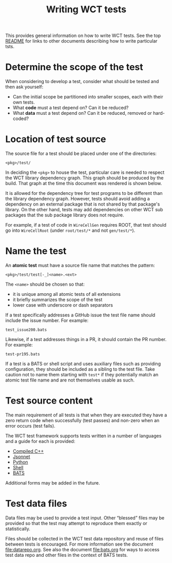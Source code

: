 #+title: Writing WCT tests
#+latex_header: \usepackage[margin=1in]{geometry}
#+options: ':t toc:t

This provides general information on how to write WCT tests.  See the top [[file:../README.org][README]] for links to other documents describing how to write particular tsts.

* Determine the scope of the test

When considering to develop a test, consider what should be tested and then ask yourself:

- Can the initial scope be partitioned into smaller scopes, each with their own tests.
- What *code* must a test depend on?  Can it be reduced?
- What *data* must a test depend on?  Can it be reduced, removed or hard-coded?
  
* Location of test source

The source file for a test should be placed under one of the
directories:

#+begin_example
<pkg>/test/
#+end_example

In deciding the ~<pkg>~ to house the test, particular care is needed to respect the WCT library dependency graph.  This graph should be produced by the build.  That graph at the time this document was rendered is shown below.

[[file:../../wct-deps.png]]

It is allowed for the dependency tree for test programs to be different than the library dependency graph.  However, tests should avoid adding a dependency on an external package that is not shared by that package's library.  On the other hand, tests may add dependencies on other WCT sub packages that the sub package library does not require.

For example, if a test of code in ~WireCellGen~ requires ROOT, that test should go into ~WireCellRoot~ (under ~root/test/*~ and not ~gen/test/*~).

* Name the test

An *atomic test* must have a source file name that matches the pattern:

#+begin_example
<pkg>/test/test[-_]<name>.<ext>
#+end_example

The ~<name>~ should be chosen so that:

- it is unique among all atomic tests of all extensions
- it briefly summarizes the scope of the test
- lower case with underscore or dash separators

If a test specifically addresses a GitHub issue the test file name should
include the issue number.  For example:

#+begin_example
test_issue200.bats
#+end_example
Likewise, if a test addresses things in a PR, it should contain the PR
number.  For example:
#+begin_example
test-pr195.bats
#+end_example

If a test is a BATS or shell script and uses auxiliary files such as
providing configuration, they should be included as a sibling to the
test file.  Take caution not to name them starting with ~test*~ if they
potentially match an atomic test file name and are not themselves
usable as such.

* Test source content

The main requirement of all tests is that when they are executed they have a zero return code when successfully (test passes) and non-zero when an error occurs (test fails).

The WCT test framework supports tests written in a number of languages and a guide for each is provided:

- [[file:cpp.org][Compiled C++]]
- [[file:jsonnet.org][Jsonnet]]
- [[file:python.org][Python]]
- [[file:shell.org][Shell]]
- [[file:bats.org][BATS]]
Additional forms may be added in the future.

* Test data files

Data files may be used to provide a test input.  Other "blessed" files
may be provided so that the test may attempt to reproduce them exactly
or statistically.

Files should be collected in the WCT test data repository and reuse of
files between tests is encouraged.  For more information see the
document [[file:datarepo.org]].  See also the document [[file:bats.org]] for
ways to access test data repo and other files in the context of BATS
tests.
